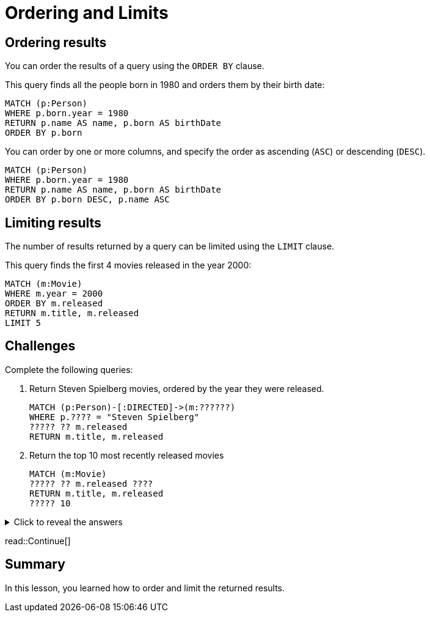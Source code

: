 = Ordering and Limits
:type: lesson
:order: 3
:sandbox: true

== Ordering results

You can order the results of a query using the `ORDER BY` clause.

This query finds all the people born in 1980 and orders them by their birth date:

[source, cypher]
----
MATCH (p:Person)
WHERE p.born.year = 1980
RETURN p.name AS name, p.born AS birthDate
ORDER BY p.born
----

You can order by one or more columns, and specify the order as ascending (`ASC`) or descending (`DESC`).

[source, cypher]
----
MATCH (p:Person)
WHERE p.born.year = 1980
RETURN p.name AS name, p.born AS birthDate
ORDER BY p.born DESC, p.name ASC
----

== Limiting results

The number of results returned by a query can be limited using the `LIMIT` clause.

This query finds the first 4 movies released in the year 2000:

[source, cypher]
----
MATCH (m:Movie)
WHERE m.year = 2000
ORDER BY m.released
RETURN m.title, m.released
LIMIT 5
----

== Challenges

Complete the following queries:

. Return Steven Spielberg movies, ordered by the year they were released.
+
[source, cypher]
----
MATCH (p:Person)-[:DIRECTED]->(m:??????)
WHERE p.???? = "Steven Spielberg"
????? ?? m.released
RETURN m.title, m.released
----
. Return the top 10 most recently released movies
+
[source, cypher]
----
MATCH (m:Movie)
????? ?? m.released ????
RETURN m.title, m.released
????? 10
----

[%collapsible]
.Click to reveal the answers
====
. Return Steven Spielberg movies, ordered by the year they were released.
+
[source, cypher]
----
MATCH (p:Person)-[:DIRECTED]->(m:Movie)
WHERE p.name = "Steven Spielberg"
ORDER BY m.released
RETURN m.title, m.released
----
. Return the top 10 most recently released movies
+
[source, cypher]
----
MATCH (m:Movie)
ORDER BY m.released DESC
RETURN m.title, m.released
LIMIT 10
----
====

read::Continue[]

[.summary]
== Summary

In this lesson, you learned how to order and limit the returned results.
